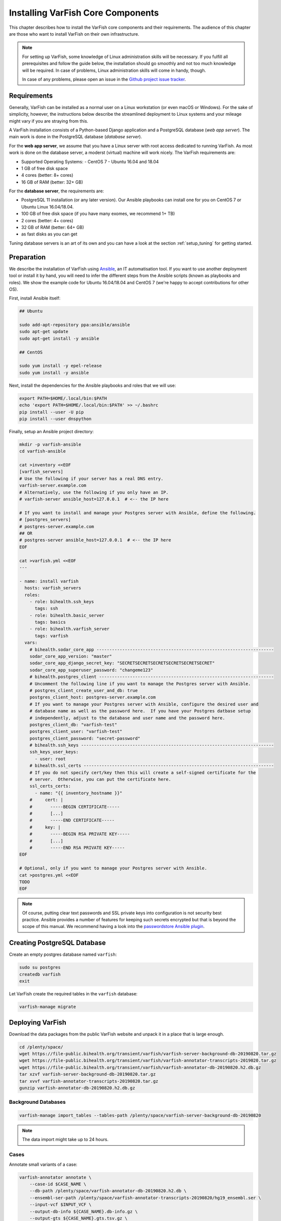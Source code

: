 .. _setup_core:

==================================
Installing VarFish Core Components
==================================

This chapter describes how to install the VarFish core components and their requirements.
The audience of this chapter are those who want to install VarFish on their own infrastructure.

.. note::

    For setting up VarFish, some knowledge of Linux administration skills will be necessary.
    If you fulfill all prerequisites and follow the guide below, the installation should go smoothly and not too much knowledge will be required.
    In case of problems, Linux administration skills will come in handy, though.

    In case of any problems, please open an issue in the `Github project issue tracker <https://github.com/bihealth/varfish-server/issues>`_.

.. _setup_core_prerequisites:

------------
Requirements
------------

Generally, VarFish can be installed as a normal user on a Linux workstation (or even macOS or Windows).
For the sake of simplicity, however, the instructions below describe the streamlined deployment to Linux systems and your mileage might vary if you are straying from this.

A VarFish installation consists of a Python-based Django application and a PostgreSQL database (*web app server*).
The main work is done in the PostgreSQL database (*database server*).

For the **web app server**, we assume that you have a Linux server with root access dedicated to running VarFish.
As most work is done on the database server, a moderst (virtual) machine will work nicely.
The VarFish requirements are:

- Supported Operating Systems:
  - CentOS 7
  - Ubuntu 16.04 and 18.04
- 1 GB of free disk space
- 4 cores (better: 8+ cores)
- 16 GB of RAM (better: 32+ GB)

For the **database server**, the requirements are:

- PostgreSQL 11 installation (or any later version).
  Our Ansible playbooks can install one for you on CentOS 7 or Ubuntu Linux 16.04/18.04.
- 100 GB of free disk space (if you have many exomes, we recommend 1+ TB)
- 2 cores (better: 4+ cores)
- 32 GB of RAM (better: 64+ GB)
- as fast disks as you can get

Tuning database servers is an art of its own and you can have a look at the section :ref:`setup_tuning` for getting started.

.. _setup_core_preparation:

-----------
Preparation
-----------

We describe the installation of VarFish using `Ansible <https://www.ansible.com/>`_, an IT automatisation tool.
If you want to use another deployment tool or install it by hand, you will need to infer the different steps from the Ansible scripts (known as playbooks and roles).
We show the example code for Ubuntu 16.04/18.04 and CentOS 7 (we're happy to accept contributions for other OS).

First, install Ansible itself:

.. code-block:: bash

    ## Ubuntu

    sudo add-apt-repository ppa:ansible/ansible
    sudo apt-get update
    sudo apt-get install -y ansible

    ## CentOS

    sudo yum install -y epel-release
    sudo yum install -y ansible

Next, install the dependencies for the Ansible playbooks and roles that we will use:

.. code-block:: bash

    export PATH=$HOME/.local/bin:$PATH
    echo 'export PATH=$HOME/.local/bin:$PATH' >> ~/.bashrc
    pip install --user -U pip
    pip install --user dnspython

Finally, setup an Ansible project directory:

.. code-block:: bash

    mkdir -p varfish-ansible
    cd varfish-ansible

    cat >inventory <<EOF
    [varfish_servers]
    # Use the following if your server has a real DNS entry.
    varfish-server.example.com
    # Alternatively, use the following if you only have an IP.
    # varfish-server ansible_host=127.0.0.1  # <-- the IP here

    # If you want to install and manage your Postgres server with Ansible, define the following.
    # [postgres_servers]
    # postgres-server.example.com
    ## OR
    # postgres-server ansible_host=127.0.0.1  # <-- the IP here
    EOF

    cat >varfish.yml <<EOF
    ---

    - name: install varfish
      hosts: varfish_servers
      roles:
        - role: bihealth.ssh_keys
          tags: ssh
        - role: bihealth.basic_server
          tags: basics
        - role: bihealth.varfish_server
          tags: varfish
      vars:
        # bihealth.sodar_core_app ---------------------------------------------------------------------
        sodar_core_app_version: "master"
        sodar_core_app_django_secret_key: "SECRETSECRETSECRETSECRETSECRETSECRET"
        sodar_core_app_superuser_password: "changeme123"
        # bihealth.postgres_client --------------------------------------------------------------------
        # Uncomment the following line if you want to manage the Postgres server with Ansible.
        # postgres_client_create_user_and_db: true
        postgres_client_host: postgres-server.example.com
        # If you want to manage your Postgres server with Ansible, configure the desired user and
        # database name as well as the password here.  If you have your Postgres datbase setup
        # independently, adjust to the database and user name and the password here.
        postgres_client_db: "varfish-test"
        postgres_client_user: "varfish-test"
        postgres_client_password: "secret-password"
        # bihealth.ssh_keys ---------------------------------------------------------------------------
        ssh_keys_user_keys:
          - user: root
        # bihealth.ssl_certs --------------------------------------------------------------------------
        # If you do not specify cert/key then this will create a self-signed certificate for the
        # server.  Otherwise, you can put the certificate here.
        ssl_certs_certs:
          - name: "{{ inventory_hostname }}"
        #     cert: |
        #       -----BEGIN CERTIFICATE-----
        #       [...]
        #       -----END CERTIFICATE-----
        #     key: |
        #       -----BEGIN RSA PRIVATE KEY-----
        #       [...]
        #       -----END RSA PRIVATE KEY-----
    EOF

    # Optional, only if you want to manage your Postgres server with Ansible.
    cat >postgres.yml <<EOF
    TODO
    EOF

.. note::

    Of course, putting clear text passwords and SSL private keys into configuration is not security best practice.
    Ansible provides a number of features for keeping such secrets encrypted but that is beyond the scope of this manual.
    We recommend having a look into the `passwordstore Ansible plugin <https://docs.ansible.com/ansible/latest/plugins/lookup/passwordstore.html>`_.

.. _setup_core_postgresql_database:

----------------------------
Creating PostgreSQL Database
----------------------------

Create an empty postgres database named ``varfish``:

.. code-block:: bash

    sudo su postgres
    createdb varfish
    exit

Let VarFish create the required tables in the ``varfish`` database:

.. code-block:: bash

    varfish-manage migrate

.. _setup_core_varfish_database:

-----------------
Deploying VarFish
-----------------

Download the data packages from the public VarFish website and unpack it in a place that is large enough.

.. code-block:: bash

    cd /plenty/space/
    wget https://file-public.bihealth.org/transient/varfish/varfish-server-background-db-20190820.tar.gz
    wget https://file-public.bihealth.org/transient/varfish/varfish-annotator-transcripts-2019020.tar.gz
    wget https://file-public.bihealth.org/transient/varfish/varfish-annotator-db-20190820.h2.db.gz
    tar xzvf varfish-server-background-db-20190820.tar.gz
    tar xvvf varfish-annotator-transcripts-20190820.tar.gz
    gunzip varfish-annotator-db-20190820.h2.db.gz

Background Databases
^^^^^^^^^^^^^^^^^^^^

.. code-block:: bash

    varfish-manage import_tables --tables-path /plenty/space/varfish-server-background-db-20190820

.. note::

    The data import might take up to 24 hours.

Cases
^^^^^

Annotate small variants of a case:

.. code-block:: bash

    varfish-annotator annotate \
        --case-id $CASE_NAME \
        --db-path /plenty/space/varfish-annotator-db-20190820.h2.db \
        --ensembl-ser-path /plenty/space/varfish-annotator-transcripts-20190820/hg19_ensembl.ser \
        --input-vcf $INPUT_VCF \
        --output-db-info ${CASE_NAME}.db-info.gz \
        --output-gts ${CASE_NAME}.gts.tsv.gz \
        --refseq-ser-path /plenty/space/varfish-annotator-transcripts-20190820/hg19_refseq_curated.ser \
        --release GRCh37

Annotate structural variants of a case:

.. code-block:: bash

    varfish-annotator annotate-svs \
        --case-id $CASE_NAME \
        --db-path /plenty/space/varfish-annotator-db-20190820.h2.db \
        --ensembl-ser-path /plenty/space/varfish-annotator-transcripts-20190820/hg19_ensembl.ser \
        --input-vcf $INPUT_VCF \
        --output-db-info ${CASE_NAME}.db-info.gz \
        --output-feature-effects ${CASE_NAME}.effects.gts.tsv.gz \
        --output-gts ${CASE_NAME}.svs.gts.tsv.gz \
        --refseq-ser-path /plenty/space/varfish-annotator-transcripts-20190820/hg19_refseq_curated.ser \
        --release GRCh37

Import a small variant case (replace UUID with your projects UUID):

.. code-block:: bash

    varfish-manage import_case \
        --case-name $CASE_NAME \
        --index-name $INDEX_NAME \
        --path-ped $PATH_PED \
        --path-genotypes ${CASE_NAME}.gts.tsv.gz \
        --path-db-info ${CASE_NAME}.db-info.gz \
        --project-uuid eeeeeeee-eeee-eeee-eeee-eeeeeeeeeeee

Import a structural variant case (replace UUID with your projects UUID):

.. code-block:: bash

    varfish-manage import_case \
        --case-name $CASE_NAME \
        --index-name $INDEX_NAME \
        --path-ped $PATH_PED \
        --path-genotypes ${CASE_NAME}.svs.gts.tsv.gz \
        --path-feature-effects {$CASE_NAME}.effects.gts.tsv.gz \
        --path-db-info ${CASE_NAME}.db-info.gz \
        --project-uuid eeeeeeee-eeee-eeee-eeee-eeeeeeeeeeee

---------------------------
Create your own data freeze
---------------------------

In case you need different versions in the data import than provided, the VarFish DB Downloader allows you to do so.
First, clone the repository:

.. code-block:: bash

    git clone git@cubi-gitlab.bihealth.org:CUBI_Engineering/VarFish/varfish-db-downloader
    cd varfish-db-downloader

Create a conda environment that provides all necessary programs tob run the data import.

.. code-block:: bash

    conda env create -n varfish-db-downloader -f environment.yaml
    conda activate varfish-db-downloader
    pip install -r requirements.txt

Running the actual is done with one command. You might want to adapt versions to your need in the source code,
especially in the ``Snakefile`` and ``snakefiles/*``.

.. code-block:: bash

    snakemake

.. note::

    This might take some time, depending on your internet connection.
    Make also sure that you provide at least 1.5 TB of space.
    Also, note that this heavily relies on external data providers and therefore might contain broken links.
    In case you encounter them, please open an issue in the `Github project issue tracker <https://github.com/bihealth/varfish-server/issues>`_.

.. code-block:: bash

    conda create -n varfish-annotator varfish-annotator-cli jannovar-cli
    conda activate varfish-annotator

Adapt ``ANNOTATOR_DATA_RELEASE`` and ``ANNOTATOR_VERSION`` to the current values in the following
code snippet.

.. code-block:: bash

    ANNOTATOR_DATA_RELEASE=20190820
    ANNOTATOR_VERSION=0.9
    DOWNLOAD=varfish-db-downloader-finalizing-sv-dbs/varfish-annotator-db-$ANNOTATOR_DATA_RELEASE/

.. code-block:: bash

    tar chzvf \
        varfish-annotator-db-$ANNOTATOR_DATA_RELEASE.tar.gz \
        varfish-annotator-db-$ANNOTATOR_DATA_RELEASE/
    sha256sum \
        varfish-annotator-db-$ANNOTATOR_DATA_RELEASE.tar.gz \
        > varfish-annotator-db-$ANNOTATOR_DATA_RELEASE.tar.gz.sha256

.. code-block:: bash

    jannovar download \
        -d hg19/refseq_curated \
        --download-dir varfish-annotator-transcripts-$ANNOTATOR_DATA_RELEASE
    jannovar download \
        -d hg19/ensembl \
        --download-dir varfish-annotator-transcripts-$ANNOTATOR_DATA_RELEASE
    tar czvf \
        varfish-annotator-transcripts-$ANNOTATOR_DATA_RELEASE.tar.gz \
        varfish-annotator-transcripts-$ANNOTATOR_DATA_RELEASE/*.ser
    sha256sum \
        varfish-annotator-transcripts-$ANNOTATOR_DATA_RELEASE.tar.gz \
        > varfish-annotator-transcripts-$ANNOTATOR_DATA_RELEASE.tar.gz.sha256

.. code-block:: bash

    varfish-annotator init-db \
        --db-release-info "varfish-annotator:v$ANNOTATOR_VERSION" \
        --db-release-info "varfish-annotator-db:r$ANNOTATOR_DATA_RELEASE" \
        \
        --ref-path $DOWNLOAD/GRCh37/reference/hs37d5/hs37d5.fa \
        \
        --db-release-info "clinvar:2019-06-22" \
        --clinvar-path $DOWNLOAD/GRCh37/clinvar/latest/clinvar_tsv_main/output/clinvar_allele_trait_pairs.single.b37.tsv.gz \
        --clinvar-path $DOWNLOAD/GRCh37/clinvar/latest/clinvar_tsv_main/output/clinvar_allele_trait_pairs.multi.b37.tsv.gz \
        \
        --db-path ./varfish-annotator-db-$ANNOTATOR_DATA_RELEASE \
        \
        --db-release-info "exac:r1.0" \
        --exac-path $DOWNLOAD/GRCh37/ExAC/r1/download/ExAC.r1.sites.vep.vcf.gz \
        \
        --db-release-info "gnomad_exomes:r2.1" \
        $(for path in $DOWNLOAD/GRCh37/gnomAD_exomes/r2.1/download/gnomad.exomes.r2.1.sites.chr*.normalized.vcf.bgz; do \
            echo --gnomad-exomes-path $path; \
        done) \
        \
        --db-release-info "gnomad_genomes:r2.1" \
        $(for path in $DOWNLOAD/GRCh37/gnomAD_genomes/r2.1/download/gnomad.genomes.r2.1.sites.chr*.normalized.vcf.bgz; do \
            echo --gnomad-genomes-path $path; \
        done) \
        \
        --db-release-info "thousand_genomes:v3.20101123" \
        --thousand-genomes-path $DOWNLOAD/GRCh37/thousand_genomes/phase3/ALL.phase3_shapeit2_mvncall_integrated_v5a.20130502.sites.vcf.gz \
        \
        --db-release-info "hgmd_public:ensembl_r75" \
        --hgmd-public $DOWNLOAD/GRCh37/hgmd_public/ensembl_r75/HgmdPublicLocus.tsv
    gzip -c \
        varfish-annotator-db-${ANNOTATOR_DATA_RELEASE}.db.h2 \
        > varfish-annotator-db-${ANNOTATOR_DATA_RELEASE}.db.h2.gz
    sha256sum \
        varfish-annotator-db-${ANNOTATOR_DATA_RELEASE}.h2.db.gz \
        > varfish-annotator-db-${ANNOTATOR_DATA_RELEASE}.h2.db.gz.sha256
